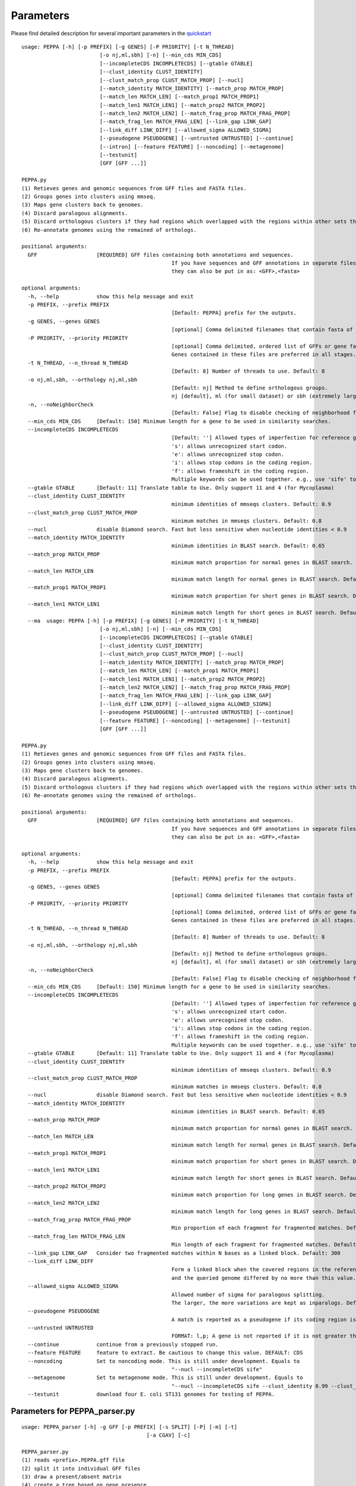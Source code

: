 Parameters
**********
Please find detailed description for several important parameters in the `quickstart <quickstart>`_

::

	usage: PEPPA [-h] [-p PREFIX] [-g GENES] [-P PRIORITY] [-t N_THREAD]
				 [-o nj,ml,sbh] [-n] [--min_cds MIN_CDS]
				 [--incompleteCDS INCOMPLETECDS] [--gtable GTABLE]
				 [--clust_identity CLUST_IDENTITY]
				 [--clust_match_prop CLUST_MATCH_PROP] [--nucl]
				 [--match_identity MATCH_IDENTITY] [--match_prop MATCH_PROP]
				 [--match_len MATCH_LEN] [--match_prop1 MATCH_PROP1]
				 [--match_len1 MATCH_LEN1] [--match_prop2 MATCH_PROP2]
				 [--match_len2 MATCH_LEN2] [--match_frag_prop MATCH_FRAG_PROP]
				 [--match_frag_len MATCH_FRAG_LEN] [--link_gap LINK_GAP]
				 [--link_diff LINK_DIFF] [--allowed_sigma ALLOWED_SIGMA]
				 [--pseudogene PSEUDOGENE] [--untrusted UNTRUSTED] [--continue]
				 [--intron] [--feature FEATURE] [--noncoding] [--metagenome]
				 [--testunit]
				 [GFF [GFF ...]]

	PEPPA.py
	(1) Retieves genes and genomic sequences from GFF files and FASTA files.
	(2) Groups genes into clusters using mmseq.
	(3) Maps gene clusters back to genomes.
	(4) Discard paralogous alignments.
	(5) Discard orthologous clusters if they had regions which overlapped with the regions within other sets that had greater scores.
	(6) Re-annotate genomes using the remained of orthologs.

	positional arguments:
	  GFF                   [REQUIRED] GFF files containing both annotations and sequences.
							If you have sequences and GFF annotations in separate files,
							they can also be put in as: <GFF>,<fasta>

	optional arguments:
	  -h, --help            show this help message and exit
	  -p PREFIX, --prefix PREFIX
							[Default: PEPPA] prefix for the outputs.
	  -g GENES, --genes GENES
							[optional] Comma delimited filenames that contain fasta of additional genes.
	  -P PRIORITY, --priority PRIORITY
							[optional] Comma delimited, ordered list of GFFs or gene fasta files that are more reliable than others.
							Genes contained in these files are preferred in all stages.
	  -t N_THREAD, --n_thread N_THREAD
							[Default: 8] Number of threads to use. Default: 8
	  -o nj,ml,sbh, --orthology nj,ml,sbh
							[Default: nj] Method to define orthologous groups.
							nj [default], ml (for small dataset) or sbh (extremely large datasets)
	  -n, --noNeighborCheck
							[Default: False] Flag to disable checking of neighborhood for paralog splitting.
	  --min_cds MIN_CDS     [Default: 150] Minimum length for a gene to be used in similarity searches.
	  --incompleteCDS INCOMPLETECDS
							[Default: ''] Allowed types of imperfection for reference genes.
							's': allows unrecognized start codon.
							'e': allows unrecognized stop codon.
							'i': allows stop codons in the coding region.
							'f': allows frameshift in the coding region.
							Multiple keywords can be used together. e.g., use 'sife' to allow random sequences.
	  --gtable GTABLE       [Default: 11] Translate table to Use. Only support 11 and 4 (for Mycoplasma)
	  --clust_identity CLUST_IDENTITY
							minimum identities of mmseqs clusters. Default: 0.9
	  --clust_match_prop CLUST_MATCH_PROP
							minimum matches in mmseqs clusters. Default: 0.8
	  --nucl                disable Diamond search. Fast but less sensitive when nucleotide identities < 0.9
	  --match_identity MATCH_IDENTITY
							minimum identities in BLAST search. Default: 0.65
	  --match_prop MATCH_PROP
							minimum match proportion for normal genes in BLAST search. Default: 0.5
	  --match_len MATCH_LEN
							minimum match length for normal genes in BLAST search. Default: 250
	  --match_prop1 MATCH_PROP1
							minimum match proportion for short genes in BLAST search. Default: 0.8
	  --match_len1 MATCH_LEN1
							minimum match length for short genes in BLAST search. Default: 100
	  --ma	usage: PEPPA [-h] [-p PREFIX] [-g GENES] [-P PRIORITY] [-t N_THREAD]
				 [-o nj,ml,sbh] [-n] [--min_cds MIN_CDS]
				 [--incompleteCDS INCOMPLETECDS] [--gtable GTABLE]
				 [--clust_identity CLUST_IDENTITY]
				 [--clust_match_prop CLUST_MATCH_PROP] [--nucl]
				 [--match_identity MATCH_IDENTITY] [--match_prop MATCH_PROP]
				 [--match_len MATCH_LEN] [--match_prop1 MATCH_PROP1]
				 [--match_len1 MATCH_LEN1] [--match_prop2 MATCH_PROP2]
				 [--match_len2 MATCH_LEN2] [--match_frag_prop MATCH_FRAG_PROP]
				 [--match_frag_len MATCH_FRAG_LEN] [--link_gap LINK_GAP]
				 [--link_diff LINK_DIFF] [--allowed_sigma ALLOWED_SIGMA]
				 [--pseudogene PSEUDOGENE] [--untrusted UNTRUSTED] [--continue]
				 [--feature FEATURE] [--noncoding] [--metagenome] [--testunit]
				 [GFF [GFF ...]]

	PEPPA.py
	(1) Retieves genes and genomic sequences from GFF files and FASTA files.
	(2) Groups genes into clusters using mmseq.
	(3) Maps gene clusters back to genomes.
	(4) Discard paralogous alignments.
	(5) Discard orthologous clusters if they had regions which overlapped with the regions within other sets that had greater scores.
	(6) Re-annotate genomes using the remained of orthologs.

	positional arguments:
	  GFF                   [REQUIRED] GFF files containing both annotations and sequences.
							If you have sequences and GFF annotations in separate files,
							they can also be put in as: <GFF>,<fasta>

	optional arguments:
	  -h, --help            show this help message and exit
	  -p PREFIX, --prefix PREFIX
							[Default: PEPPA] prefix for the outputs.
	  -g GENES, --genes GENES
							[optional] Comma delimited filenames that contain fasta of additional genes.
	  -P PRIORITY, --priority PRIORITY
							[optional] Comma delimited, ordered list of GFFs or gene fasta files that are more reliable than others.
							Genes contained in these files are preferred in all stages.
	  -t N_THREAD, --n_thread N_THREAD
							[Default: 8] Number of threads to use. Default: 8
	  -o nj,ml,sbh, --orthology nj,ml,sbh
							[Default: nj] Method to define orthologous groups.
							nj [default], ml (for small dataset) or sbh (extremely large datasets)
	  -n, --noNeighborCheck
							[Default: False] Flag to disable checking of neighborhood for paralog splitting.
	  --min_cds MIN_CDS     [Default: 150] Minimum length for a gene to be used in similarity searches.
	  --incompleteCDS INCOMPLETECDS
							[Default: ''] Allowed types of imperfection for reference genes.
							's': allows unrecognized start codon.
							'e': allows unrecognized stop codon.
							'i': allows stop codons in the coding region.
							'f': allows frameshift in the coding region.
							Multiple keywords can be used together. e.g., use 'sife' to allow random sequences.
	  --gtable GTABLE       [Default: 11] Translate table to Use. Only support 11 and 4 (for Mycoplasma)
	  --clust_identity CLUST_IDENTITY
							minimum identities of mmseqs clusters. Default: 0.9
	  --clust_match_prop CLUST_MATCH_PROP
							minimum matches in mmseqs clusters. Default: 0.8
	  --nucl                disable Diamond search. Fast but less sensitive when nucleotide identities < 0.9
	  --match_identity MATCH_IDENTITY
							minimum identities in BLAST search. Default: 0.65
	  --match_prop MATCH_PROP
							minimum match proportion for normal genes in BLAST search. Default: 0.5
	  --match_len MATCH_LEN
							minimum match length for normal genes in BLAST search. Default: 250
	  --match_prop1 MATCH_PROP1
							minimum match proportion for short genes in BLAST search. Default: 0.8
	  --match_len1 MATCH_LEN1
							minimum match length for short genes in BLAST search. Default: 100
	  --match_prop2 MATCH_PROP2
							minimum match proportion for long genes in BLAST search. Default: 0.4
	  --match_len2 MATCH_LEN2
							minimum match length for long genes in BLAST search. Default: 400
	  --match_frag_prop MATCH_FRAG_PROP
							Min proportion of each fragment for fragmented matches. Default: 0.25
	  --match_frag_len MATCH_FRAG_LEN
							Min length of each fragment for fragmented matches. Default: 50
	  --link_gap LINK_GAP   Consider two fragmented matches within N bases as a linked block. Default: 300
	  --link_diff LINK_DIFF
							Form a linked block when the covered regions in the reference gene
							and the queried genome differed by no more than this value. Default: 1.2
	  --allowed_sigma ALLOWED_SIGMA
							Allowed number of sigma for paralogous splitting.
							The larger, the more variations are kept as inparalogs. Default: 3.
	  --pseudogene PSEUDOGENE
							A match is reported as a pseudogene if its coding region is less than a proportion of the reference gene. Default: 0.7
	  --untrusted UNTRUSTED
							FORMAT: l,p; A gene is not reported if it is not greater than "l" and present in less than "p" of GFF files. Default: 450,0.35
	  --continue            continue from a previously stopped run.
	  --feature FEATURE     feature to extract. Be cautious to change this value. DEFAULT: CDS
	  --noncoding           Set to noncoding mode. This is still under development. Equals to
							"--nucl --incompleteCDS sife"
	  --metagenome          Set to metagenome mode. This is still under development. Equals to
							"--nucl --incompleteCDS sife --clust_identity 0.99 --clust_match_prop 0.8 --match_identity 0.98 --orthology sbh"
	  --testunit            download four E. coli ST131 genomes for testing of PEPPA.



Parameters for PEPPA_parser.py
--------------------------------------

::

	usage: PEPPA_parser [-h] -g GFF [-p PREFIX] [-s SPLIT] [-P] [-m] [-t]
						[-a CGAV] [-c]

	PEPPA_parser.py
	(1) reads <prefix>.PEPPA.gff file
	(2) split it into individual GFF files
	(3) draw a present/absent matrix
	(4) create a tree based on gene presence
	(5) draw rarefraction curves of all genes and only intact CDSs

	optional arguments:
	  -h, --help            show this help message and exit
	  -g GFF, --gff GFF     [REQUIRED] generated PEPPA.gff file from PEPPA.py.
	  -p PREFIX, --prefix PREFIX
							[Default: Same prefix as GFF input] Prefix for all outputs.
	  -s SPLIT, --split SPLIT
							[optional] A folder for splitted GFF files.
	  -P, --pseudogene      [Default: Use Pseudogene] Flag to ignore pseudogenes in all analyses.
	  -m, --matrix          [Default: False] Flag to NOT generate the gene present/absent matrix(.Rtab)
	  -t, --tree            [Default: False] Flag to generate the gene present/absent tree
	  -a CGAV, --cgav CGAV  [Default: -1] Set to an integer between 0 and 100 to apply a Core Gene Allelic Variation tree.
							The value describes % of presence for a gene to be included in the analysis.
							This is similar to cgMLST tree but without an universal scheme.
	  -c, --curve           [Default: False] Flag to generate a rarefraction curve.




